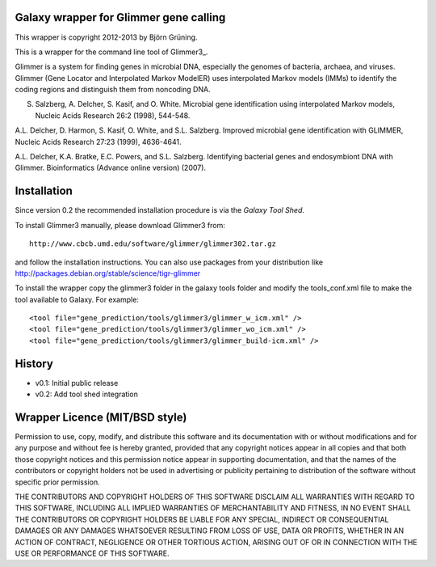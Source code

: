=======================================
Galaxy wrapper for Glimmer gene calling
=======================================

This wrapper is copyright 2012-2013 by Björn Grüning.

This is a wrapper for the command line tool of Glimmer3_.

.. _Glimmer: http://www.cbcb.umd.edu/software/glimmer/

Glimmer is a system for finding genes in microbial DNA, 
especially the genomes of bacteria, archaea, and viruses. 
Glimmer (Gene Locator and Interpolated Markov ModelER) uses interpolated 
Markov models (IMMs) to identify the coding regions and distinguish them from noncoding DNA.

S. Salzberg, A. Delcher, S. Kasif, and O. White. Microbial gene identification using interpolated Markov models, Nucleic Acids Research 26:2 (1998), 544-548.

A.L. Delcher, D. Harmon, S. Kasif, O. White, and S.L. Salzberg. Improved microbial gene identification with GLIMMER, Nucleic Acids Research 27:23 (1999), 4636-4641.

A.L. Delcher, K.A. Bratke, E.C. Powers, and S.L. Salzberg. Identifying bacterial genes and endosymbiont DNA with Glimmer. Bioinformatics (Advance online version) (2007). 


============
Installation
============

Since version 0.2 the recommended installation procedure is via the `Galaxy Tool Shed`.

.. _`Galaxy Tool Shed`: http://toolshed.g2.bx.psu.edu/view/bjoern-gruening/glimmer3

To install Glimmer3 manually, please download Glimmer3 from:: 

    http://www.cbcb.umd.edu/software/glimmer/glimmer302.tar.gz

and follow the installation instructions. You can also use packages from your distribution like http://packages.debian.org/stable/science/tigr-glimmer

To install the wrapper copy the glimmer3 folder in the galaxy tools
folder and modify the tools_conf.xml file to make the tool available to Galaxy.
For example::

	<tool file="gene_prediction/tools/glimmer3/glimmer_w_icm.xml" />
	<tool file="gene_prediction/tools/glimmer3/glimmer_wo_icm.xml" />
	<tool file="gene_prediction/tools/glimmer3/glimmer_build-icm.xml" />

=======
History
=======

- v0.1: Initial public release
- v0.2: Add tool shed integration

===============================
Wrapper Licence (MIT/BSD style)
===============================

Permission to use, copy, modify, and distribute this software and its
documentation with or without modifications and for any purpose and
without fee is hereby granted, provided that any copyright notices
appear in all copies and that both those copyright notices and this
permission notice appear in supporting documentation, and that the
names of the contributors or copyright holders not be used in
advertising or publicity pertaining to distribution of the software
without specific prior permission.

THE CONTRIBUTORS AND COPYRIGHT HOLDERS OF THIS SOFTWARE DISCLAIM ALL
WARRANTIES WITH REGARD TO THIS SOFTWARE, INCLUDING ALL IMPLIED
WARRANTIES OF MERCHANTABILITY AND FITNESS, IN NO EVENT SHALL THE
CONTRIBUTORS OR COPYRIGHT HOLDERS BE LIABLE FOR ANY SPECIAL, INDIRECT
OR CONSEQUENTIAL DAMAGES OR ANY DAMAGES WHATSOEVER RESULTING FROM LOSS
OF USE, DATA OR PROFITS, WHETHER IN AN ACTION OF CONTRACT, NEGLIGENCE
OR OTHER TORTIOUS ACTION, ARISING OUT OF OR IN CONNECTION WITH THE USE
OR PERFORMANCE OF THIS SOFTWARE.

